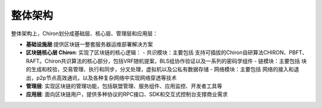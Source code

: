 ##############################################################
整体架构
##############################################################

整体架构上，Chiron划分成基础层、核心层、管理层和应用层：

- **基础设施层**:提供区块链一整套服务器运维部署解决方案

- **区块链核心层 Chiron**: 实现了区块链的核心逻辑：
  - 共识模块：主要包括 支持可插拔的Chiron自研算法CHIRON、PBFT、RAFT。Chiron共识算法的核心部分，包括VRF随机提案，BLS组协作验证以及一系列的密码学组件
  - 链模块：主要包括 块的生成和校验，交易管理、执行和同步，分叉处理，虚拟机以及公私有数据存储
  - 网络模块：主要包括 网络的接入和退出，p2p节点高效通讯，以及各种复杂网络中实现网络穿透等技术

- **管理层**: 实现区块链的管理功能，包括联盟管理、服务组件、应用监控、开发者工具等

- **应用层**: 面向区块链用户，提供多种协议的RPC接口、SDK和交互式控制台支撑商业需求

.. image:: ../../_static/images/architecture.png



